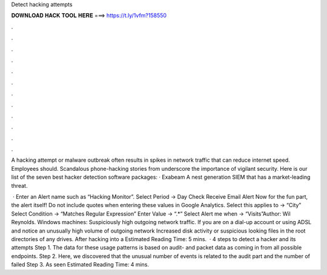 Detect hacking attempts



𝐃𝐎𝐖𝐍𝐋𝐎𝐀𝐃 𝐇𝐀𝐂𝐊 𝐓𝐎𝐎𝐋 𝐇𝐄𝐑𝐄 ===> https://t.ly/1vfm?158550



.



.



.



.



.



.



.



.



.



.



.



.

A hacking attempt or malware outbreak often results in spikes in network traffic that can reduce internet speed. Employees should. Scandalous phone-hacking stories from underscore the importance of vigilant security. Here is our list of the seven best hacker detection software packages: · Exabeam A nest generation SIEM that has a market-leading threat.

 · Enter an Alert name such as “Hacking Monitor”. Select Period -> Day Check Receive Email Alert Now for the fun part, the alert itself! Do not include quotes when entering these values in Google Analytics. Select this applies to -> “City” Select Condition -> “Matches Regular Expression” Enter Value -> “.*” Select Alert me when -> “Visits”Author: Wil Reynolds. Windows machines: Suspiciously high outgoing network traffic. If you are on a dial-up account or using ADSL and notice an unusually high volume of outgoing network Increased disk activity or suspicious looking files in the root directories of any drives. After hacking into a Estimated Reading Time: 5 mins.  · 4 steps to detect a hacker and its attempts Step 1. The data for these usage patterns is based on audit- and packet data as coming in from all possible endpoints. Step 2. Here, we discovered that the unusual number of events is related to the audit part and the number of failed Step 3. As seen Estimated Reading Time: 4 mins.
